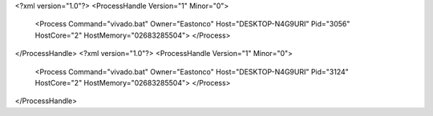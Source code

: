<?xml version="1.0"?>
<ProcessHandle Version="1" Minor="0">
    <Process Command="vivado.bat" Owner="Eastonco" Host="DESKTOP-N4G9URI" Pid="3056" HostCore="2" HostMemory="02683285504">
    </Process>
</ProcessHandle>
<?xml version="1.0"?>
<ProcessHandle Version="1" Minor="0">
    <Process Command="vivado.bat" Owner="Eastonco" Host="DESKTOP-N4G9URI" Pid="3124" HostCore="2" HostMemory="02683285504">
    </Process>
</ProcessHandle>
